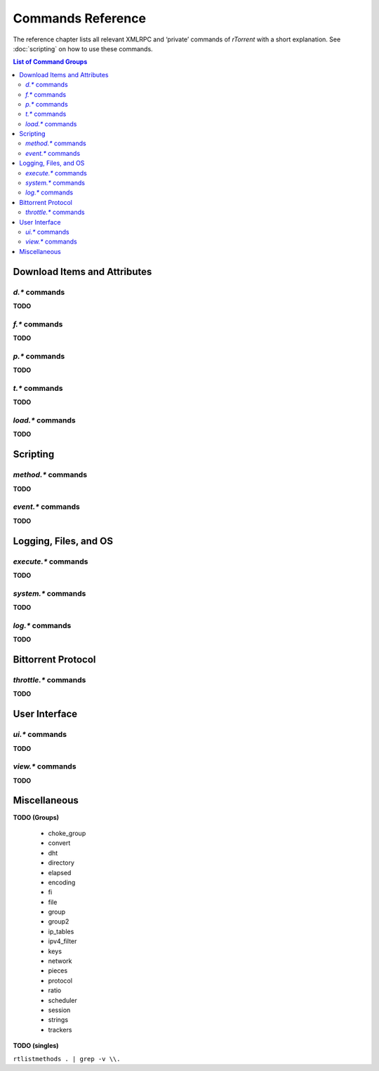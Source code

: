Commands Reference
==================

The reference chapter lists all relevant XMLRPC and ‘private’ commands
of *rTorrent* with a short explanation.
See :doc:`scripting` on how to use these commands.

.. contents:: List of Command Groups
    :local:



Download Items and Attributes
-----------------------------

`d.*` commands
^^^^^^^^^^^^^^^^^^^^^^^^^^

**TODO**


`f.*` commands
^^^^^^^^^^^^^^^^^^^^^^^^^^

**TODO**


`p.*` commands
^^^^^^^^^^^^^^^^^^^^^^^^^^

**TODO**


`t.*` commands
^^^^^^^^^^^^^^^^^^^^^^^^^^

**TODO**


`load.*` commands
^^^^^^^^^^^^^^^^^^^^^^^^^^

**TODO**


Scripting
------------------

`method.*` commands
^^^^^^^^^^^^^^^^^^^^^^^^^^

**TODO**


`event.*` commands
^^^^^^^^^^^^^^^^^^^^^^^^^^

**TODO**


Logging, Files, and OS
----------------------

`execute.*` commands
^^^^^^^^^^^^^^^^^^^^^^^^^^

**TODO**


`system.*` commands
^^^^^^^^^^^^^^^^^^^^^^^^^^

**TODO**


`log.*` commands
^^^^^^^^^^^^^^^^^^^^^^^^^^

**TODO**


Bittorrent Protocol
-------------------

`throttle.*` commands
^^^^^^^^^^^^^^^^^^^^^^^^^^

**TODO**


User Interface
--------------

`ui.*` commands
^^^^^^^^^^^^^^^^^^^^^^^^^^

**TODO**


`view.*` commands
^^^^^^^^^^^^^^^^^^^^^^^^^^

**TODO**


Miscellaneous
-------------

**TODO (Groups)**

 * choke_group
 * convert
 * dht
 * directory
 * elapsed
 * encoding
 * fi
 * file
 * group
 * group2
 * ip_tables
 * ipv4_filter
 * keys
 * network
 * pieces
 * protocol
 * ratio
 * scheduler
 * session
 * strings
 * trackers

**TODO (singles)**

``rtlistmethods . | grep -v \\.``
